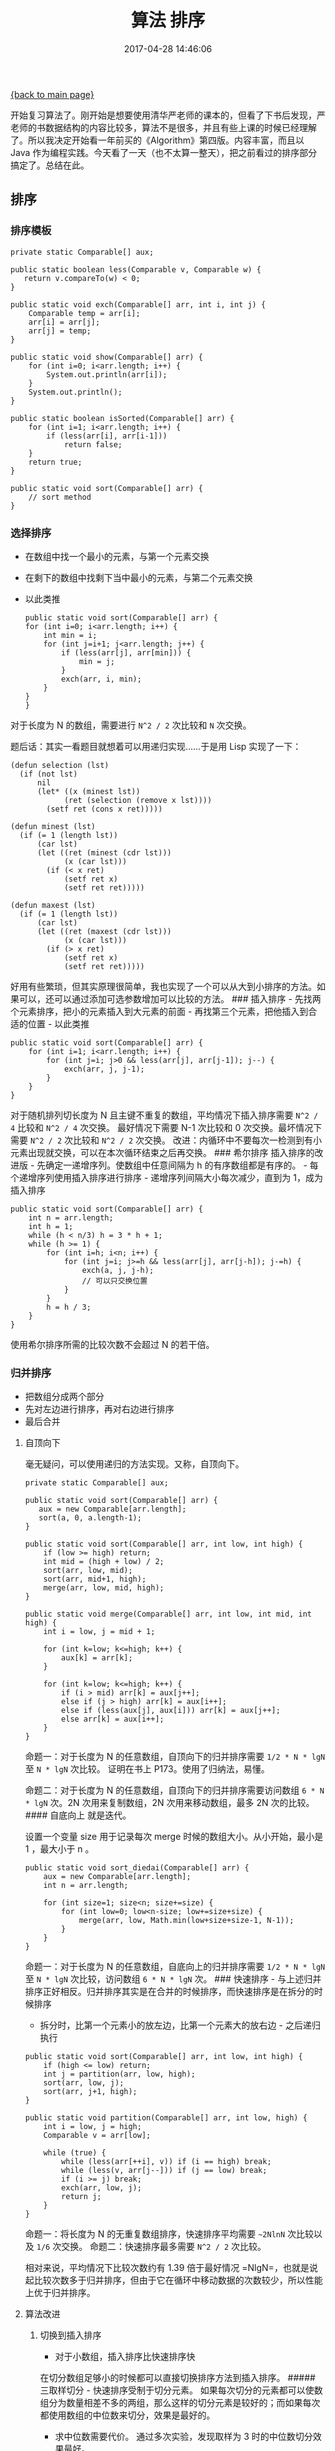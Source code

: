 [[file:index.org][{back to main page}]]
#+HTML_HEAD: <link rel="stylesheet" typ="text/css" href="/home/hiro/org/css/worg.css"/>
#+TITLE: 算法 排序

#+DATE: 2017-04-28 14:46:06
#+HTML_HEAD: <link rel="stylesheet" type="text/css" href="/home/hiro/org/css/worg.css"/>

开始复习算法了。刚开始是想要使用清华严老师的课本的，但看了下书后发现，严老师的书数据结构的内容比较多，算法不是很多，并且有些上课的时候已经理解了。所以我决定开始看一年前买的《Algorithm》第四版。内容丰富，而且以
Java
作为编程实践。今天看了一天（也不太算一整天），把之前看过的排序部分搞定了。总结在此。

#+BEGIN_HTML
  <!--more-->
#+END_HTML

** 排序
   :PROPERTIES:
   :CUSTOM_ID: 排序
   :END:

*** 排序模板
    :PROPERTIES:
    :CUSTOM_ID: 排序模板
    :END:

#+BEGIN_EXAMPLE
    private static Comparable[] aux;

    public static boolean less(Comparable v, Comparable w) {
       return v.compareTo(w) < 0;
    }

    public static void exch(Comparable[] arr, int i, int j) {
        Comparable temp = arr[i];
        arr[i] = arr[j];
        arr[j] = temp;
    }

    public static void show(Comparable[] arr) {
        for (int i=0; i<arr.length; i++) {
            System.out.println(arr[i]);
        }
        System.out.println();
    }

    public static boolean isSorted(Comparable[] arr) {
        for (int i=1; i<arr.length; i++) {
            if (less(arr[i], arr[i-1]))
                return false;
        }
        return true;
    }

    public static void sort(Comparable[] arr) {
        // sort method
    }
#+END_EXAMPLE

*** 选择排序
    :PROPERTIES:
    :CUSTOM_ID: 选择排序
    :END:

-  在数组中找一个最小的元素，与第一个元素交换
-  在剩下的数组中找剩下当中最小的元素，与第二个元素交换
-  以此类推

   #+BEGIN_EXAMPLE
       public static void sort(Comparable[] arr) {
       for (int i=0; i<arr.length; i++) {
           int min = i;
           for (int j=i+1; j<arr.length; j++) {
               if (less(arr[j], arr[min])) {
                   min = j;
               }
               exch(arr, i, min);
           }
       }
       }
   #+END_EXAMPLE

对于长度为 N 的数组，需要进行 =N^2 / 2= 次比较和 =N= 次交换。

题后话：其实一看题目就想着可以用递归实现......于是用 Lisp 实现了一下：

#+BEGIN_EXAMPLE
    (defun selection (lst)
      (if (not lst)
          nil
          (let* ((x (minest lst))
                (ret (selection (remove x lst))))
            (setf ret (cons x ret)))))

    (defun minest (lst)
      (if (= 1 (length lst))
          (car lst)
          (let ((ret (minest (cdr lst)))
                (x (car lst)))
            (if (< x ret)
                (setf ret x)
                (setf ret ret)))))

    (defun maxest (lst)
      (if (= 1 (length lst))
          (car lst)
          (let ((ret (maxest (cdr lst)))
                (x (car lst)))
            (if (> x ret)
                (setf ret x)
                (setf ret ret)))))
#+END_EXAMPLE

好用有些繁琐，但其实原理很简单，我也实现了一个可以从大到小排序的方法。如果可以，还可以通过添加可选参数增加可以比较的方法。
### 插入排序 - 先找两个元素排序，把小的元素插入到大元素的前面 -
再找第三个元素，把他插入到合适的位置 - 以此类推

#+BEGIN_EXAMPLE
    public static void sort(Comparable[] arr) {
        for (int i=1; i<arr.length; i++) {
            for (int j=i; j>0 && less(arr[j], arr[j-1]); j--) {
                exch(arr, j, j-1);
            }
        }
    }
#+END_EXAMPLE

对于随机排列切长度为 N 且主键不重复的数组，平均情况下插入排序需要
=N^2 / 4= 比较和 =N^2 / 4= 次交换。 最好情况下需要 N-1 次比较和 0
次交换。最坏情况下需要 =N^2 / 2= 次比较和 =N^2 / 2= 次交换。
改进：内循环中不要每次一检测到有小元素出现就交换，可以在本次循环结束之后再交换。
### 希尔排序 插入排序的改进版 - 先确定一递增序列。使数组中任意间隔为 h
的有序数组都是有序的。 - 每个递增序列使用插入排序进行排序 -
递增序列间隔大小每次减少，直到为 1，成为插入排序

#+BEGIN_EXAMPLE
    public static void sort(Comparable[] arr) {
        int n = arr.length;
        int h = 1;
        while (h < n/3) h = 3 * h + 1;
        while (h >= 1) {
            for (int i=h; i<n; i++) {
                for (int j=i; j>=h && less(arr[j], arr[j-h]); j-=h) {
                    exch(a, j, j-h);
                    // 可以只交换位置                                                 
                }   
            }    
            h = h / 3;
        }
    }
#+END_EXAMPLE

使用希尔排序所需的比较次数不会超过 N 的若干倍。

*** 归并排序
    :PROPERTIES:
    :CUSTOM_ID: 归并排序
    :END:

-  把数组分成两个部分
-  先对左边进行排序，再对右边进行排序
-  最后合并
   
**** 自顶向下
     :PROPERTIES:
     :CUSTOM_ID: 自顶向下
     :END:

毫无疑问，可以使用递归的方法实现。又称，自顶向下。

#+BEGIN_EXAMPLE
    private static Comparable[] aux;

    public static void sort(Comparable[] arr) {
       aux = new Comparable[arr.length];
       sort(a, 0, a.length-1);
    }

    public static void sort(Comparable[] arr, int low, int high) {
        if (low >= high) return;
        int mid = (high + low) / 2;
        sort(arr, low, mid);
        sort(arr, mid+1, high);
        merge(arr, low, mid, high);
    }

    public static void merge(Comparable[] arr, int low, int mid, int high) {
        int i = low, j = mid + 1;

        for (int k=low; k<=high; k++) {
            aux[k] = arr[k];
        }

        for (int k=low; k<=high; k++) {
            if (i > mid) arr[k] = aux[j++];
            else if (j > high) arr[k] = aux[i++];
            else if (less(aux[j], aux[i])) arr[k] = aux[j++];
            else arr[k] = aux[i++];
        }
    }
#+END_EXAMPLE

命题一：对于长度为 N 的任意数组，自顶向下的归并排序需要 =1/2 * N * lgN=
至 =N * lgN= 次比较。 证明在书上 P173。使用了归纳法，易懂。

命题二：对于长度为 N 的任意数组，自顶向下的归并排序需要访问数组
=6 * N * lgN= 次。2N 次用来复制数组，2N 次用来移动数组，最多 2N
次的比较。 #### 自底向上 就是迭代。

设置一个变量 size 用于记录每次 merge 时候的数组大小。从小开始，最小是 1
，最大小于 n 。

#+BEGIN_EXAMPLE
    public static void sort_diedai(Comparable[] arr) {
        aux = new Comparable[arr.length];
        int n = arr.length;

        for (int size=1; size<n; size+=size) {
            for (int low=0; low<n-size; low+=size+size) {
                merge(arr, low, Math.min(low+size+size-1, N-1));
            }
        }
    }
#+END_EXAMPLE

命题一：对于长度为 N 的任意数组，自底向上的归并排序需要 =1/2 * N * lgN=
至 =N * lgN= 次比较，访问数组 =6 * N * lgN= 次。 ### 快速排序 -
与上述归并排序正好相反。归并排序其实是在合并的时候排序，而快速排序是在拆分的时候排序
- 拆分时，比第一个元素小的放左边，比第一个元素大的放右边 - 之后递归执行

#+BEGIN_EXAMPLE
    public static void sort(Comparable[] arr, int low, int high) {
        if (high <= low) return;
        int j = partition(arr, low, high);
        sort(arr, low, j);
        sort(arr, j+1, high);
    }

    public static void partition(Comparable[] arr, int low, high) {
        int i = low, j = high;
        Comparable v = arr[low];

        while (true) {
            while (less(arr[++i], v)) if (i == high) break;
            while (less(v, arr[j--])) if (j == low) break;
            if (i >= j) break;
            exch(arr, low, j);
            return j;
        }
    }
#+END_EXAMPLE

命题一：将长度为 N 的无重复数组排序，快速排序平均需要 =~2NlnN=
次比较以及 =1/6= 次交换。 命题二：快速排序最多需要 =N^2 / 2= 次比较。

相对来说，平均情况下比较次数约有 1.39 倍于最好情况
=NlgN=，也就是说起比较次数多于归并排序，但由于它在循环中移动数据的次数较少，所以性能上优于归并排序。

**** 算法改进
     :PROPERTIES:
     :CUSTOM_ID: 算法改进
     :END:

***** 切换到插入排序
      :PROPERTIES:
      :CUSTOM_ID: 切换到插入排序
      :END:

-  对于小数组，插入排序比快速排序快

在切分数组足够小的时候都可以直接切换排序方法到插入排序。 #####
三取样切分 - 快速排序受制于切分元素。
如果每次切分的元素都可以使数组分为数量相差不多的两组，那么这样的切分元素是较好的；而如果每次都使用数组的中位数来切分，效果是最好的。
- 求中位数需要代价。 通过多次实验，发现取样为 3 时的中位数切分效果最好。
##### 熵最优排序（三向切分的快速排序） -
解决重复数据多的数组的快速排序问题
重复数据多，导致多出很多无用的对重复数据的切分 - 切分为 3
种类型的数据：litter，greater， equal - low 到 lt 之间是小于
arr[low]，lt 到 i 是等于 arr[low]，i 到 gt 是未排序，gt 到 high 是大于
arr[low] - 具体实现详见代码

#+BEGIN_EXAMPLE
    public static void sort(Comparable[] arr, int low, int high) {
        if (high <= low) return;
        int lt = low, i = low + 1, gt = high;
        Comparable v = arr[low];

        while (i<=gt) {
            int cmp = a[i].compareTo(v);
            if (cmp > 0) exch(arr, i, gt--);
            else if (cmp < 0) exhc(arr, lt++, i++);
            else i++;
        }   

        sort(arr, low, lt-1);
        sort(arr, gt+1, high);
    }
#+END_EXAMPLE

命题：对于三向切分排序，对于一个长度为 N 的数组，需要 =~(@ln2)NH=
次比较。 ### 堆排序 #### 基于堆的优先队列 二叉树的一些重要的定义： -
深度：共有几层结点 - 高度：深度 - 1 - 度：结点有几个儿子结点 -
满二叉树：除最后一层外，其他结点均有两个儿子结点 -
完全二叉树：除最后两层结点的度可以小于 2 以外，其他都等于 2 - 一棵大小为
N 的完全二叉树的高度为 lgN 核心算法就是下面这两个排序方法： #####
由下至上（上浮）

#+BEGIN_EXAMPLE
    private void swim(int k) {
        while (k>1 && less(k/2, k)) {
            exch(k/2, k);
            k = k / 2;
        }
    }
#+END_EXAMPLE

***** 由上至下（下沉）
      :PROPERTIES:
      :CUSTOM_ID: 由上至下下沉
      :END:

#+BEGIN_EXAMPLE
    private void sink(int k) {
        while (2*k > N) {
            int j = 2 * k;
            if (j<N && less(j, j+1)) j++;
            if (less(k, j)) exch(k, j);
            k = j;
        }
    }
#+END_EXAMPLE

命题：对于一个含有 N 的元素的基于堆的优先队列，插入操作只需不超过 lgN+1
次比较。删除最大元素的操作不超过 2lgN 次比较。

***** 堆排序
      :PROPERTIES:
      :CUSTOM_ID: 堆排序
      :END:

-  堆构造和堆排序两个方面
-  堆构造只是构造一个优先队列，即第一个元素是最大的（或最小的），并不是有序数组
-  堆排序每次将堆中第一个元素与最后一个元素互换，然后继续将数组剩余元素做相同处理

   #+BEGIN_EXAMPLE
       public static void sort(Comparable[] arr) {
       int N = arr.length;
       for (int k=N/2; k>=1; k--) {
           sink(arr, k, N);
       }

       while (N > 1) {
           exch(arr, 1, N--);
           sink(arr, 1, N);
       }
       }
   #+END_EXAMPLE

   命题一：将 N 个元素用下沉操作构造堆只需少于 2N 次的比较以及少于 N
   次的交换。 这里我简单证了一下，还好，高中功底还在......
   [[http://oeoaak94a.bkt.clouddn.com/erchashu.jpg]] 命题二：将 N
   个元素排序，堆排序只需少于 =2N+2NlgN= 次比较以及一半次数的交换。

堆排序是我们目前所致的唯一能够同时最优的利用空间和时间的方法------在最坏的情况下也能保证对数级的比较和恒定的额外空间（需要吗？）。并且代码简单，只需要几行就可以实现。
## 排序算法的复杂度 命题一：没有任何基于比较的算法能够保证使用少于
=lg(N!) ~ NlgN= 次比较将长度为 N 的数组排序。 书上 P280
有证明，使用二叉树描述排序算法来证。

命题二：归并排序是一种渐进优的基于比较的排序算法。也就是说，归并排序在最坏情况下的比较次数与（任何基于比较的排序算法）所需的最少比较次数相同，都是
=~lgN=。

命题三：不存在任何基于比较的排序算法能够保证在 NH-N 次比较之内将 N
个元素排序。H 为主键值出现频率定义的香农信息量。
=H = -(p1*lgp1 + p2*lgp2 + ... + pk*lgpk)= 当无重复数据出现时，H 等于
lgN，与命题一相同。

稳定性：如果一个排序算法可以保留数组中重复元素的相对位置，则可以称这个排序算法是稳定的。就上诉算法而言，插入排序和归并排序，还有选择排序是稳定的。而快速排序，希尔排序和堆排序是不稳定的。

| 算法           | 是否稳定   | 是否原地排序   | 时间复杂度   | 空间复杂度   |
|----------------+------------+----------------+--------------+--------------|
| 选择排序       | 是         | 是             | N\^2         | 1            |
| 插入排序       | 是         | 是             | N ~ N\^2     | 1            |
| 希尔排序       | 否         | 是             |              | 1            |
| 快速排序       | 否         | 是             | NlgN         | lgN          |
| 三向快速排序   | 否         | 是             | N ~ NlgN     | lgN          |
| 归并排序       | 是         | 否             | NlgN         | N            |
| 堆排序         | 否         | 是             | NlgN         | 1            |

注： - 话比较绕，得多看几遍才能理解。 -
算法书上说选择排序是不稳定的，我想了几次觉得选择排序是稳定的。之后又查看了严老师的书，书上说简单排序（即选择排序）是稳定的。如有不同见解，希望评论指出。
- 上述所有 lg 表示以 2 为底的 log 函数。






